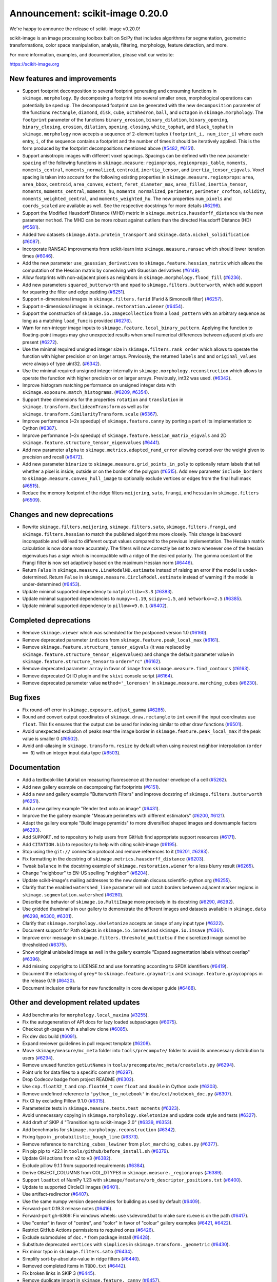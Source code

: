 Announcement: scikit-image 0.20.0
=================================

We're happy to announce the release of scikit-image v0.20.0!

scikit-image is an image processing toolbox built on SciPy that includes algorithms
for segmentation, geometric transformations, color space manipulation,
analysis, filtering, morphology, feature detection, and more.

For more information, examples, and documentation, please visit our website:

https://scikit-image.org


New features and improvements
-----------------------------
- Support footprint decomposition to several footprint generating and consuming functions in ``skimage.morphology``.
  By decomposing a footprint into several smaller ones, morphological operations can potentially be sped up.
  The decomposed footprint can be generated with the new ``decomposition`` parameter of the functions ``rectangle``, ``diamond``, ``disk``, ``cube``, ``octahedron``, ``ball``, and ``octagon`` in ``skimage.morphology``.
  The ``footprint`` parameter of the functions ``binary_erosion``, ``binary_dilation``, ``binary_opening``, ``binary_closing``, ``erosion``, ``dilation``, ``opening``, ``closing``, ``white_tophat``, and ``black_tophat`` in ``skimage.morphology`` now accepts a sequence of 2-element tuples ``(footprint_i, num_iter_i)`` where each entry, ``i``, of the sequence contains a footprint and the number of times it should be iteratively applied. This is the form produced by the footprint decompositions mentioned above
  (`#5482 <https://github.com/scikit-image/scikit-image/pull/5482>`_, `#6151 <https://github.com/scikit-image/scikit-image/pull/6151>`_).
- Support anisotropic images with different voxel spacings.
  Spacings can be defined with the new parameter ``spacing`` of the following functions in ``skimage.measure``: ``regionprops``, ``regionprops_table``, ``moments``, ``moments_central``, ``moments_normalized``, ``centroid``, ``inertia_tensor``, and ``inertia_tensor_eigvals``.
  Voxel spacing is taken into account for the following existing properties in ``skimage.measure.regionprops``: ``area``, ``area_bbox``, ``centroid``, ``area_convex``, ``extent``, ``feret_diameter_max``, ``area_filled``, ``inertia_tensor``, ``moments``, ``moments_central``, ``moments_hu``, ``moments_normalized``, ``perimeter``, ``perimeter_crofton``, ``solidity``, ``moments_weighted_central``, and ``moments_weighted_hu``.
  The new properties ``num_pixels`` and ``coords_scaled`` are available as well.
  See the respective docstrings for more details
  (`#6296 <https://github.com/scikit-image/scikit-image/pull/6296>`_).
- Support the Modified Hausdorff Distance (MHD) metric in ``skimage.metrics.hausdorff_distance`` via the new parameter ``method``.
  The MHD can be more robust against outliers than the directed Hausdorff Distance (HD)
  (`#5581 <https://github.com/scikit-image/scikit-image/pull/5581>`_).
- Added two datasets ``skimage.data.protein_transport`` and ``skimage.data.nickel_solidification``
  (`#6087 <https://github.com/scikit-image/scikit-image/pull/6087>`_).
- Incorporate RANSAC improvements from scikit-learn into ``skimage.measure.ransac`` which should lower iteration times
  (`#6046 <https://github.com/scikit-image/scikit-image/pull/6046>`_).
- Add the new parameter ``use_gaussian_derivatives`` to ``skimage.feature.hessian_matrix`` which allows the computation of the Hessian matrix by convolving with Gaussian derivatives
  (`#6149 <https://github.com/scikit-image/scikit-image/pull/6149>`_).
- Allow footprints with non-adjacent pixels as neighbors in ``skimage.morphology.flood_fill``
  (`#6236 <https://github.com/scikit-image/scikit-image/pull/6236>`_).
- Add new parameters ``squared_butterworth`` and ``npad`` to ``skimage.filters.butterworth``, which add support for squaring the filter and edge padding
  (`#6251 <https://github.com/scikit-image/scikit-image/pull/6251>`_).
- Support n-dimensional images in ``skimage.filters.farid`` (Farid & Simoncelli filter)
  (`#6257 <https://github.com/scikit-image/scikit-image/pull/6257>`_).
- Support n-dimensional images in ``skimage.restoration.wiener``
  (`#6454 <https://github.com/scikit-image/scikit-image/pull/6454>`_).
- Support the construction of ``skimage.io.ImageCollection`` from a ``load_pattern`` with an arbitrary sequence as long as a matching ``load_func`` is provided
  (`#6276 <https://github.com/scikit-image/scikit-image/pull/6276>`_).
- Warn for non-integer image inputs to ``skimage.feature.local_binary_pattern``.
  Applying the function to floating-point images may give unexpected results when small numerical differences between adjacent pixels are present
  (`#6272 <https://github.com/scikit-image/scikit-image/pull/6272>`_).
- Use the minimal required unsigned integer size in ``skimage.filters.rank_order`` which allows to operate the function with higher precision or on larger arrays.
  Previously, the returned ``labels`` and and ``original_values`` were always of type uint32.
  (`#6342 <https://github.com/scikit-image/scikit-image/pull/6342>`_).
- Use the minimal required unsigned integer internally in ``skimage.morphology.reconstruction`` which allows to operate the function with higher precision or on larger arrays.
  Previously, int32 was used.
  (`#6342 <https://github.com/scikit-image/scikit-image/pull/6342>`_).
- Improve histogram matching performance on unsigned integer data with ``skimage.exposure.match_histograms``.
  (`#6209 <https://github.com/scikit-image/scikit-image/pull/6209>`_, `#6354 <https://github.com/scikit-image/scikit-image/pull/6354>`_).
- Support three dimensions for the properties ``rotation`` and ``translation`` in ``skimage.transform.EuclideanTransform`` as well as for ``skimage.transform.SimilarityTransform.scale``
  (`#6367 <https://github.com/scikit-image/scikit-image/pull/6367>`_).
- Improve performance (~2x speedup) of ``skimage.feature.canny`` by porting a part of its implementation to Cython
  (`#6387 <https://github.com/scikit-image/scikit-image/pull/6387>`_).
- Improve performance (~2x speedup) of ``skimage.feature.hessian_matrix_eigvals`` and 2D ``skimage.feature.structure_tensor_eigenvalues``
  (`#6441 <https://github.com/scikit-image/scikit-image/pull/6441>`_).
- Add new parameter ``alpha`` to ``skimage.metrics.adapted_rand_error`` allowing control over the weight given to precision and recall
  (`#6472 <https://github.com/scikit-image/scikit-image/pull/6472>`_).
- Add new parameter ``binarize`` to ``skimage.measure.grid_points_in_poly`` to optionally return labels that tell whether a pixel is inside, outside or on the border of the polygon
  (`#6515 <https://github.com/scikit-image/scikit-image/pull/6515>`_).
  Add new parameter ``include_borders`` to ``skimage.measure.convex_hull_image`` to optionally exclude vertices or edges from the final hull mask
  (`#6515 <https://github.com/scikit-image/scikit-image/pull/6515>`_).
- Reduce the memory footprint of the ridge filters ``meijering``, ``sato``, ``frangi``, and ``hessian`` in ``skimage.filters``
  (`#6509 <https://github.com/scikit-image/scikit-image/pull/6509>`_).

Changes and new deprecations
----------------------------
- Rewrite ``skimage.filters.meijering``, ``skimage.filters.sato``,
  ``skimage.filters.frangi``, and ``skimage.filters.hessian`` to match the published algorithms more closely.
  This change is backward incompatible and will lead to different output values compared to the previous implementation.
  The Hessian matrix calculation is now done more accurately.
  The filters will now correctly be set to zero whenever one of the hessian eigenvalues has a sign which is incompatible with a ridge of the desired polarity.
  The gamma constant of the Frangi filter is now set adaptively based on the maximum Hessian norm
  (`#6446 <https://github.com/scikit-image/scikit-image/pull/6446>`_).
- Return ``False`` in ``skimage.measure.LineModelND.estimate`` instead of raising an error if the model is under-determined.
  Return ``False`` in ``skimage.measure.CircleModel.estimate`` instead of warning if the model is under-determined
  (`#6453 <https://github.com/scikit-image/scikit-image/pull/6453>`_).
- Update minimal supported dependency to ``matplotlib>=3.3``
  (`#6383 <https://github.com/scikit-image/scikit-image/pull/6383>`_).
- Update minimal supported dependencies to ``numpy>=1.19``, ``scipy>=1.5``, and ``networkx>=2.5``
  (`#6385 <https://github.com/scikit-image/scikit-image/pull/6385>`_).
- Update minimal supported dependency to ``pillow>=9.0.1``
  (`#6402 <https://github.com/scikit-image/scikit-image/pull/6402>`_).

Completed deprecations
----------------------
- Remove ``skimage.viewer`` which was scheduled for the postponed version 1.0
  (`#6160 <https://github.com/scikit-image/scikit-image/pull/6160>`_).
- Remove deprecated parameter ``indices`` from ``skimage.feature.peak_local_max``
  (`#6161 <https://github.com/scikit-image/scikit-image/pull/6161>`_).
- Remove ``skimage.feature.structure_tensor_eigvals`` (it was replaced by ``skimage.feature.structure_tensor_eigenvalues``) and change the default parameter value in ``skimage.feature.structure_tensor`` to ``order="rc"``
  (`#6162 <https://github.com/scikit-image/scikit-image/pull/6162>`_).
- Remove deprecated parameter ``array`` in favor of ``image`` from ``skimage.measure.find_contours``
  (`#6163 <https://github.com/scikit-image/scikit-image/pull/6163>`_).
- Remove deprecated Qt IO plugin and the ``skivi`` console script
  (`#6164 <https://github.com/scikit-image/scikit-image/pull/6164>`_).
- Remove deprecated parameter value ``method='_lorensen'`` in ``skimage.measure.marching_cubes``
  (`#6230 <https://github.com/scikit-image/scikit-image/pull/6230>`_).

Bug fixes
---------
- Fix round-off error in ``skimage.exposure.adjust_gamma``
  (`#6285 <https://github.com/scikit-image/scikit-image/pull/6285>`_).
- Round and convert output coordinates of ``skimage.draw.rectangle`` to ``int`` even if the input coordinates use ``float``.
  This fix ensures that the output can be used for indexing similar to other draw functions
  (`#6501 <https://github.com/scikit-image/scikit-image/pull/6501>`_).
- Avoid unexpected exclusion of peaks near the image border in ``skimage.feature.peak_local_max`` if the peak value is smaller 0
  (`#6502 <https://github.com/scikit-image/scikit-image/pull/6502>`_).
- Avoid anti-aliasing in ``skimage.transform.resize`` by default when using nearest neighbor interpolation (``order == 0``) with an integer input data type
  (`#6503 <https://github.com/scikit-image/scikit-image/pull/6503>`_).

Documentation
-------------
- Add a textbook-like tutorial on measuring fluorescence at the nuclear envelope of a cell
  (`#5262 <https://github.com/scikit-image/scikit-image/pull/5262>`_).
- Add new gallery example on decomposing flat footprints
  (`#6151 <https://github.com/scikit-image/scikit-image/pull/6151>`_).
- Add a new and gallery example "Butterworth Filters" and improve docstring of ``skimage.filters.butterworth``
  (`#6251 <https://github.com/scikit-image/scikit-image/pull/6251>`_).
- Add a new gallery example "Render text onto an image"
  (`#6431 <https://github.com/scikit-image/scikit-image/pull/6431>`_).
- Improve the the gallery example "Measure perimeters with different estimators"
  (`#6200 <https://github.com/scikit-image/scikit-image/pull/6200>`_, `#6121 <https://github.com/scikit-image/scikit-image/pull/6121>`_).
- Adapt the gallery example "Build image pyramids" to more diversified shaped images and downsample factors
  (`#6293 <https://github.com/scikit-image/scikit-image/pull/6293>`_).
- Add ``SUPPORT.md`` to repository to help users from GitHub find appropriate support
  resources
  (`#6171 <https://github.com/scikit-image/scikit-image/pull/6171>`_).
- Add ``CITATION.bib`` to repository to help with citing scikit-image
  (`#6195 <https://github.com/scikit-image/scikit-image/pull/6195>`_).
- Stop using the ``git://`` connection protocol and remove references to it
  (`#6201 <https://github.com/scikit-image/scikit-image/pull/6201>`_, `#6283 <https://github.com/scikit-image/scikit-image/pull/6283>`_).
- Fix formatting in the docstring of ``skimage.metrics.hausdorff_distance``
  (`#6203 <https://github.com/scikit-image/scikit-image/pull/6203>`_).
- Tweak ``balance`` in the docstring example of ``skimage.restoration.wiener`` for a less blurry result
  (`#6265 <https://github.com/scikit-image/scikit-image/pull/6265>`_).
- Change "neighbour" to EN-US spelling "neighbor"
  (`#6204 <https://github.com/scikit-image/scikit-image/pull/6204>`_).
- Update scikit-image's mailing addresses to the new domain discuss.scientific-python.org
  (`#6255 <https://github.com/scikit-image/scikit-image/pull/6255>`_).
- Clarify that the enabled ``watershed_line`` parameter will not catch borders between adjacent marker regions in ``skimage.segmentation.watershed``
  (`#6280 <https://github.com/scikit-image/scikit-image/pull/6280>`_).
- Describe the behavior of ``skimage.io.MultiImage`` more precisely in its docstring
  (`#6290 <https://github.com/scikit-image/scikit-image/pull/6290>`_, `#6292 <https://github.com/scikit-image/scikit-image/pull/6292>`_).
- Use gridded thumbnails in our gallery to demonstrate the different images and datasets available in ``skimage.data``
  (`#6298 <https://github.com/scikit-image/scikit-image/pull/6298>`_, `#6300 <https://github.com/scikit-image/scikit-image/pull/6300>`_, `#6301 <https://github.com/scikit-image/scikit-image/pull/6301>`_).
- Clarify that ``skimage.morphology.skeletonize`` accepts an ``image`` of any input type
  (`#6322 <https://github.com/scikit-image/scikit-image/pull/6322>`_).
- Document support for Path objects in ``skimage.io.imread`` and ``skimage.io.imsave``
  (`#6361 <https://github.com/scikit-image/scikit-image/pull/6361>`_).
- Improve error message in ``skimage.filters.threshold_multiotsu`` if the discretized image cannot be thresholded
  (`#6375 <https://github.com/scikit-image/scikit-image/pull/6375>`_).
- Show original unlabeled image as well in the gallery example "Expand segmentation labels without overlap"
  (`#6396 <https://github.com/scikit-image/scikit-image/pull/6396>`_).
- Add missing copyrights to LICENSE.txt and use formatting according to SPDX identifiers
  (`#6419 <https://github.com/scikit-image/scikit-image/pull/6419>`_).
- Document the refactoring of ``grey*`` to ``skimage.feature.graymatrix`` and ``skimage.feature.graycoprops`` in the release 0.19
  (`#6420 <https://github.com/scikit-image/scikit-image/pull/6420>`_).
- Document inclusion criteria for new functionality in core developer guide
  (`#6488 <https://github.com/scikit-image/scikit-image/pull/6488>`_).

Other and development related updates
-------------------------------------
- Add benchmarks for ``morphology.local_maxima``
  (`#3255 <https://github.com/scikit-image/scikit-image/pull/3255>`_).
- Fix the autogeneration of API docs for lazy loaded subpackages
  (`#6075 <https://github.com/scikit-image/scikit-image/pull/6075>`_).
- Checkout gh-pages with a shallow clone
  (`#6085 <https://github.com/scikit-image/scikit-image/pull/6085>`_).
- Fix dev doc build
  (`#6091 <https://github.com/scikit-image/scikit-image/pull/6091>`_).
- Expand reviewer guidelines in pull request template
  (`#6208 <https://github.com/scikit-image/scikit-image/pull/6208>`_).
- Move ``skimage/measure/mc_meta`` folder into ``tools/precompute/`` folder to avoid its unnecessary distribution to users
  (`#6294 <https://github.com/scikit-image/scikit-image/pull/6294>`_).
- Remove unused function ``getLutNames`` in ``tools/precompute/mc_meta/createluts.py``
  (`#6294 <https://github.com/scikit-image/scikit-image/pull/6294>`_).
- Point urls for data files to a specific commit
  (`#6297 <https://github.com/scikit-image/scikit-image/pull/6297>`_).
- Drop Codecov badge from project README
  (`#6302 <https://github.com/scikit-image/scikit-image/pull/6302>`_).
- Use ``cnp.float32_t`` and ``cnp.float64_t`` over ``float`` and ``double`` in Cython code
  (`#6303 <https://github.com/scikit-image/scikit-image/pull/6303>`_).
- Remove undefined reference to ``'python_to_notebook'`` in ``doc/ext/notebook_doc.py``
  (`#6307 <https://github.com/scikit-image/scikit-image/pull/6307>`_).
- Fix CI by excluding Pillow 9.1.0
  (`#6315 <https://github.com/scikit-image/scikit-image/pull/6315>`_).
- Parameterize tests in ``skimage.measure.tests.test_moments``
  (`#6323 <https://github.com/scikit-image/scikit-image/pull/6323>`_).
- Avoid unnecessary copying in ``skimage.morphology.skeletonize`` and update code style and tests
  (`#6327 <https://github.com/scikit-image/scikit-image/pull/6327>`_).
- Add draft of SKIP 4 "Transitioning to scikit-image 2.0"
  (`#6339 <https://github.com/scikit-image/scikit-image/pull/6339>`_, `#6353 <https://github.com/scikit-image/scikit-image/pull/6353>`_).
- Add benchmarks for ``skimage.morphology.reconstruction``
  (`#6342 <https://github.com/scikit-image/scikit-image/pull/6342>`_).
- Fixing typo in ``_probabilistic_hough_line``
  (`#6373 <https://github.com/scikit-image/scikit-image/pull/6373>`_).
- Remove reference to ``marching_cubes_lewiner`` from ``plot_marching_cubes.py``
  (`#6377 <https://github.com/scikit-image/scikit-image/pull/6377>`_).
- Pin pip pip to <22.1 in ``tools/github/before_install.sh``
  (`#6379 <https://github.com/scikit-image/scikit-image/pull/6379>`_).
- Update GH actions from v2 to v3
  (`#6382 <https://github.com/scikit-image/scikit-image/pull/6382>`_).
- Exclude pillow 9.1.1 from supported requirements
  (`#6384 <https://github.com/scikit-image/scikit-image/pull/6384>`_).
- Derive OBJECT_COLUMNS from COL_DTYPES in ``skimage.measure._regionprops``
  (`#6389 <https://github.com/scikit-image/scikit-image/pull/6389>`_).
- Support ``loadtxt`` of NumPy 1.23 with ``skimage/feature/orb_descriptor_positions.txt``
  (`#6400 <https://github.com/scikit-image/scikit-image/pull/6400>`_).
- Update to supported CircleCI images
  (`#6401 <https://github.com/scikit-image/scikit-image/pull/6401>`_).
- Use artifact-redirector
  (`#6407 <https://github.com/scikit-image/scikit-image/pull/6407>`_).
- Use the same numpy version dependencies for building as used by default
  (`#6409 <https://github.com/scikit-image/scikit-image/pull/6409>`_).
- Forward-port 0.19.3 release notes
  (`#6416 <https://github.com/scikit-image/scikit-image/pull/6416>`_).
- Forward-port gh-6369: Fix windows wheels: use vsdevcmd.bat to make sure rc.exe is on the path
  (`#6417 <https://github.com/scikit-image/scikit-image/pull/6417>`_).
- Use "center" in favor of "centre", and "color" in favor of "colour" gallery examples
  (`#6421 <https://github.com/scikit-image/scikit-image/pull/6421>`_, `#6422 <https://github.com/scikit-image/scikit-image/pull/6422>`_).
- Restrict GitHub Actions permissions to required ones
  (`#6426 <https://github.com/scikit-image/scikit-image/pull/6426>`_).
- Exclude submodules of ``doc.*`` from package install
  (`#6428 <https://github.com/scikit-image/scikit-image/pull/6428>`_).
- Substitute deprecated ``vertices`` with ``simplices`` in ``skimage.transform._geometric``
  (`#6430 <https://github.com/scikit-image/scikit-image/pull/6430>`_).
- Fix minor typo in ``skimage.filters.sato``
  (`#6434 <https://github.com/scikit-image/scikit-image/pull/6434>`_).
- Simplify sort-by-absolute-value in ridge filters
  (`#6440 <https://github.com/scikit-image/scikit-image/pull/6440>`_).
- Removed completed items in ``TODO.txt``
  (`#6442 <https://github.com/scikit-image/scikit-image/pull/6442>`_).
- Fix broken links in SKIP 3
  (`#6445 <https://github.com/scikit-image/scikit-image/pull/6445>`_).
- Remove duplicate import in ``skimage.feature._canny``
  (`#6457 <https://github.com/scikit-image/scikit-image/pull/6457>`_).
- Use ``with open(...) as f`` instead of ``f = open(...)``
  (`#6458 <https://github.com/scikit-image/scikit-image/pull/6458>`_).
- Fix broken link in docstring of ``skimage.filters.sobel``
  (`#6474 <https://github.com/scikit-image/scikit-image/pull/6474>`_).
- Use ``broadcast_to`` instead of ``as_strided`` to generate broadcasted arrays
  (`#6476 <https://github.com/scikit-image/scikit-image/pull/6476>`_).
- Update to Ubuntu LTS version on Actions workflows
  (`#6478 <https://github.com/scikit-image/scikit-image/pull/6478>`_).
- Use ``moving_image`` in docstring of ``skimage.registration._optical_flow._tvl1``
  (`#6480 <https://github.com/scikit-image/scikit-image/pull/6480>`_).
- Use ``matplotlib.colormaps`` instead of deprecated ``cm.get_cmap`` in ``skimage.future.graph.show_rag``
  (`#6483 <https://github.com/scikit-image/scikit-image/pull/6483>`_).
- Use ``pyplot.get_cmap`` for compatiblity with matplotlib 3.3 to 3.6 in in ``skimage.future.graph.show_rag``
  (`#6490 <https://github.com/scikit-image/scikit-image/pull/6490>`_).
- Use context manager when possible
  (`#6484 <https://github.com/scikit-image/scikit-image/pull/6484>`_).
- Replace reference to ``api_changes.rst`` with ``release_dev.rst``
  (`#6495 <https://github.com/scikit-image/scikit-image/pull/6495>`_).
- Add Github actions/stale to label "dormant" issues and PRs
  (`#6506 <https://github.com/scikit-image/scikit-image/pull/6506>`_).
- Clarify header pointing to notes for latest version released
  (`#6508 <https://github.com/scikit-image/scikit-image/pull/6508>`_).
- Update benchmark environment to Python 3.10 and NumPy 1.23
  (`#6511 <https://github.com/scikit-image/scikit-image/pull/6511>`_).

TODO merged in milestone 0.21?
------------------------------
- Fix inpaint_biharmonic for images with Fortran-ordered memory layout (`#6263 <https://github.com/scikit-image/scikit-image/pull/6263>`_)
- Support array-likes consistently in geometric transforms (`#6270 <https://github.com/scikit-image/scikit-image/pull/6270>`_)

Backported 0.19.x
-----------------
- hough_line_peaks fix for corner case with optimal angle=0 (`#6271 <https://github.com/scikit-image/scikit-image/pull/6271>`_)
- Fix for error in 'Using Polar and Log-Polar Transformations for Registration' (#6304) (`#6306 <https://github.com/scikit-image/scikit-image/pull/6306>`_)
- Fix issue with newer versions of matplotlib in manual segmentation (`#6328 <https://github.com/scikit-image/scikit-image/pull/6328>`_)
- warp/rotate: fixed a bug with clipping when cval is not in the input range (`#6335 <https://github.com/scikit-image/scikit-image/pull/6335>`_)
- avoid warnings about change to v3 API from imageio (`#6343 <https://github.com/scikit-image/scikit-image/pull/6343>`_)
- Fix smoothed image computation when mask is None in canny (`#6348 <https://github.com/scikit-image/scikit-image/pull/6348>`_)
- Fix channel_axis default for cycle_spin (`#6352 <https://github.com/scikit-image/scikit-image/pull/6352>`_)
- remove use of deprecated kwargs from `test_tifffile_kwarg_passthrough` (`#6355 <https://github.com/scikit-image/scikit-image/pull/6355>`_)
- In newer PIL, palette may contain <256 entries (`#6405 <https://github.com/scikit-image/scikit-image/pull/6405>`_)
- Fix computation of histogram bins for multichannel integer-valued images (`#6413 <https://github.com/scikit-image/scikit-image/pull/6413>`_)

TODO
----
- relax label name comparison in benchmarks.yaml (`#6520 <https://github.com/scikit-image/scikit-image/pull/6520>`_)
- update plot_euler_number.py for maplotlib 3.6 compatibility (`#6522 <https://github.com/scikit-image/scikit-image/pull/6522>`_)
- Use mask during rescaling in segmentation.slic and improve handling of error cases (`#6525 <https://github.com/scikit-image/scikit-image/pull/6525>`_)
- make non-functional change to build.txt to fix cache issue on CircleCI (`#6528 <https://github.com/scikit-image/scikit-image/pull/6528>`_)
- update setup.cfg field from license_file to license_files (`#6529 <https://github.com/scikit-image/scikit-image/pull/6529>`_)
- Fix wrong doc on connected pixels in flood (`#6534 <https://github.com/scikit-image/scikit-image/pull/6534>`_)
- Minor doc fix: add missing print statement in the `plot_segmentations.py` example (`#6535 <https://github.com/scikit-image/scikit-image/pull/6535>`_)
- Apply codespell to fix common spelling mistakes (`#6537 <https://github.com/scikit-image/scikit-image/pull/6537>`_)
- Ignore codespell fixes with git blame (`#6539 <https://github.com/scikit-image/scikit-image/pull/6539>`_)
- Add missing spaces to regionprops error message. (`#6545 <https://github.com/scikit-image/scikit-image/pull/6545>`_)
- Update "Mark dormant issues" workflow (`#6546 <https://github.com/scikit-image/scikit-image/pull/6546>`_)
- Add missing space in math directive in normalized_mutual_information's docstring (`#6549 <https://github.com/scikit-image/scikit-image/pull/6549>`_)
- Add missing option stale-pr-label for "Mark dormant issues" workflow (`#6552 <https://github.com/scikit-image/scikit-image/pull/6552>`_)
- Remove FUNDING.yml in preference of org version (`#6553 <https://github.com/scikit-image/scikit-image/pull/6553>`_)

Pull Requests in this release
-----------------------------

Includes backported changes to earlier versions.

- Add benchmarks for morphology.local_maxima (`#3255 <https://github.com/scikit-image/scikit-image/pull/3255>`_)
- Add textbook-like tutorial on measuring fluorescence at nuclear envelope. (`#5262 <https://github.com/scikit-image/scikit-image/pull/5262>`_)
- Footprint decomposition for faster morphology (part 1) (`#5482 <https://github.com/scikit-image/scikit-image/pull/5482>`_)
- Implementation of the Modified Hausdorff Distance (MHD) metric (`#5581 <https://github.com/scikit-image/scikit-image/pull/5581>`_)
- Fix typo in moments_hu docstring (`#6016 <https://github.com/scikit-image/scikit-image/pull/6016>`_)
- Transplant the change of scikit-learn into scikit-image for RANSAC  (`#6046 <https://github.com/scikit-image/scikit-image/pull/6046>`_)
- Fix API docs autogeneration for lazy loaded subpackages (`#6075 <https://github.com/scikit-image/scikit-image/pull/6075>`_)
- checkout gh-pages with a shallow clone (`#6085 <https://github.com/scikit-image/scikit-image/pull/6085>`_)
- Add two datasets for use in upcoming scientific tutorials. (`#6087 <https://github.com/scikit-image/scikit-image/pull/6087>`_)
- Skip tests requiring fetched data (`#6089 <https://github.com/scikit-image/scikit-image/pull/6089>`_)
- Fix dev doc build (`#6091 <https://github.com/scikit-image/scikit-image/pull/6091>`_)
- Preserve backwards compatibility for `channel_axis` parameter in transform functions (`#6095 <https://github.com/scikit-image/scikit-image/pull/6095>`_)
- restore non-underscore functions in skimage.data (`#6097 <https://github.com/scikit-image/scikit-image/pull/6097>`_)
- forward port of `#6098 <https://github.com/scikit-image/scikit-image/pull/6098>`_ (fix MacOS arm64 wheels and Windows Python 3.10 AMD64 wheel) (`#6101 <https://github.com/scikit-image/scikit-image/pull/6101>`_)
- make rank filter test comparisons robust across architectures (`#6103 <https://github.com/scikit-image/scikit-image/pull/6103>`_)
- pass a specific random_state into ransac in test_ransac_geometric (`#6105 <https://github.com/scikit-image/scikit-image/pull/6105>`_)
- Add linker flags to strip debug symbols during wheel building (`#6109 <https://github.com/scikit-image/scikit-image/pull/6109>`_)
- relax test condition to make it more robust to variable CI load (`#6114 <https://github.com/scikit-image/scikit-image/pull/6114>`_)
- respect SKIMAGE_TEST_STRICT_WARNINGS_GLOBAL setting in tests.yml (`#6118 <https://github.com/scikit-image/scikit-image/pull/6118>`_)
- Fixed minor typos in perimeters example (`#6121 <https://github.com/scikit-image/scikit-image/pull/6121>`_)
- bump deprecated Azure windows environment (`#6130 <https://github.com/scikit-image/scikit-image/pull/6130>`_)
- Update user warning message for viewer module. (`#6133 <https://github.com/scikit-image/scikit-image/pull/6133>`_)
- fix phase_cross_correlation typo (`#6139 <https://github.com/scikit-image/scikit-image/pull/6139>`_)
- Fix channel_axis handling in pyramid_gaussian and pyramid_laplace (`#6145 <https://github.com/scikit-image/scikit-image/pull/6145>`_)
- deprecate n_iter_max (should be max_num_iter) (`#6148 <https://github.com/scikit-image/scikit-image/pull/6148>`_)
- Update of Meijering algorithm (resumed) (`#6149 <https://github.com/scikit-image/scikit-image/pull/6149>`_)
- Implement 2D ellipse footprint decomposition (`#6151 <https://github.com/scikit-image/scikit-image/pull/6151>`_)
- specify python version used by mybinder.org for gallery demos (`#6152 <https://github.com/scikit-image/scikit-image/pull/6152>`_)
- remove skimage.viewer (`#6160 <https://github.com/scikit-image/scikit-image/pull/6160>`_)
- remove deprecated indices kwarg from peak_local_max (`#6161 <https://github.com/scikit-image/scikit-image/pull/6161>`_)
- remove structure_tensor_eigvals and change default structure_tensor order (`#6162 <https://github.com/scikit-image/scikit-image/pull/6162>`_)
- remove deprecate_kwarg decorator from find_contours (`#6163 <https://github.com/scikit-image/scikit-image/pull/6163>`_)
- Remove deprecated Qt IO plugin and skivi script (`#6164 <https://github.com/scikit-image/scikit-image/pull/6164>`_)
- Fix unintended change to output dtype of match_histograms (`#6169 <https://github.com/scikit-image/scikit-image/pull/6169>`_)
- add SUPPORT.md (helps point users from GitHub to appropriate support resources) (`#6171 <https://github.com/scikit-image/scikit-image/pull/6171>`_)
- Fix decorators warnings stacklevel (`#6183 <https://github.com/scikit-image/scikit-image/pull/6183>`_)
- Fix SIFT wrong octave indices + typo (`#6184 <https://github.com/scikit-image/scikit-image/pull/6184>`_)
- Fix issue6190 - inconsistent default parameters in pyramids.py (`#6191 <https://github.com/scikit-image/scikit-image/pull/6191>`_)
- Adding CITATION.bib (`#6195 <https://github.com/scikit-image/scikit-image/pull/6195>`_)
- Improve writing for perimeter estimation example. (`#6200 <https://github.com/scikit-image/scikit-image/pull/6200>`_)
- Removing references to git connection protocol (`#6201 <https://github.com/scikit-image/scikit-image/pull/6201>`_)
- DOC: Minor cosmetic fixup to address UserWarning. (`#6203 <https://github.com/scikit-image/scikit-image/pull/6203>`_)
- Changing occurrences of "neighbour" to EN-US spelling, "neighbor" (`#6204 <https://github.com/scikit-image/scikit-image/pull/6204>`_)
- Always set params to nan when ProjectiveTransform.estimate fails (`#6207 <https://github.com/scikit-image/scikit-image/pull/6207>`_)
- expand reviewer guidelines in pull request template (`#6208 <https://github.com/scikit-image/scikit-image/pull/6208>`_)
- PiecewiseAffineTransform.estimate return should reflect underlying transforms (`#6211 <https://github.com/scikit-image/scikit-image/pull/6211>`_)
- EuclideanTransform.estimate should return False when NaNs are present (`#6214 <https://github.com/scikit-image/scikit-image/pull/6214>`_)
- Allow the output_shape argument to be any iterable for resize and resize_local_mean (`#6219 <https://github.com/scikit-image/scikit-image/pull/6219>`_)
- Update filename in testing instructions. (`#6223 <https://github.com/scikit-image/scikit-image/pull/6223>`_)
- Fix calculation of Z normal in marching cubes (`#6227 <https://github.com/scikit-image/scikit-image/pull/6227>`_)
- Remove redundant testing on Appveyor (`#6229 <https://github.com/scikit-image/scikit-image/pull/6229>`_)
- remove deprecated marching_cubes '_lorensen' option (`#6230 <https://github.com/scikit-image/scikit-image/pull/6230>`_)
- Update imports/refs from deprecated scipy.ndimage.filters namespace (`#6231 <https://github.com/scikit-image/scikit-image/pull/6231>`_)
- Include Cython sources via package_data (`#6232 <https://github.com/scikit-image/scikit-image/pull/6232>`_)
- Allow non-adjacent footprints in flood_fill. (`#6236 <https://github.com/scikit-image/scikit-image/pull/6236>`_)
- DOC: fix SciPy intersphinx (`#6239 <https://github.com/scikit-image/scikit-image/pull/6239>`_)
- Fix bug in SLIC superpixels with `enforce_connectivity=True` and `start_label > 0` (`#6242 <https://github.com/scikit-image/scikit-image/pull/6242>`_)
- Fowardport PR `#6249 <https://github.com/scikit-image/scikit-image/pull/6249>`_ on branch main (update MacOS libomp installation in wheel building script) (`#6250 <https://github.com/scikit-image/scikit-image/pull/6250>`_)
- improve butterworth docstring and add new kwargs and gallery example (`#6251 <https://github.com/scikit-image/scikit-image/pull/6251>`_)
- Forward port v0.19.1 and v0.19.2 release notes (`#6253 <https://github.com/scikit-image/scikit-image/pull/6253>`_)
- Update skimage mailing addresses (`#6255 <https://github.com/scikit-image/scikit-image/pull/6255>`_)
- implement nD skimage.filters.farid (Farid & Simoncelli filter) (`#6257 <https://github.com/scikit-image/scikit-image/pull/6257>`_)
- Ignore sparse matrix deprecation warning (`#6261 <https://github.com/scikit-image/scikit-image/pull/6261>`_)
- Fix inpaint_biharmonic for images with Fortran-ordered memory layout (`#6263 <https://github.com/scikit-image/scikit-image/pull/6263>`_)
- Fix balance in example code (`#6265 <https://github.com/scikit-image/scikit-image/pull/6265>`_)
- Support array-likes consistently in geometric transforms (`#6270 <https://github.com/scikit-image/scikit-image/pull/6270>`_)
- hough_line_peaks fix for corner case with optimal angle=0 (`#6271 <https://github.com/scikit-image/scikit-image/pull/6271>`_)
- add warning on non-integer image inputs to local_binary_pattern (`#6272 <https://github.com/scikit-image/scikit-image/pull/6272>`_)
- More flexible collections with custom load_func. (`#6276 <https://github.com/scikit-image/scikit-image/pull/6276>`_)
- clarify behavior of watershed segmentation line with touching markers (`#6280 <https://github.com/scikit-image/scikit-image/pull/6280>`_)
- Stop using `git://` for submodules (`#6283 <https://github.com/scikit-image/scikit-image/pull/6283>`_)
- Fix adjust_gamma round-off error (`#6285 <https://github.com/scikit-image/scikit-image/pull/6285>`_)
- Update for the `MultiImage` docstring. (`#6290 <https://github.com/scikit-image/scikit-image/pull/6290>`_)
- Polish the `MultiImage` docstring. (`#6292 <https://github.com/scikit-image/scikit-image/pull/6292>`_)
- Update plot_pyramid.py demo to work for diversified shaped images and downsample factors (`#6293 <https://github.com/scikit-image/scikit-image/pull/6293>`_)
- remove extraneous function in createluts.py (and move mc_meta reference code) (`#6294 <https://github.com/scikit-image/scikit-image/pull/6294>`_)
- Add spacing to regionprops and moments. (`#6296 <https://github.com/scikit-image/scikit-image/pull/6296>`_)
- Update data urls to point to a specific commit (`#6297 <https://github.com/scikit-image/scikit-image/pull/6297>`_)
- New thumbnails for General-purpose images and scientific images (`#6298 <https://github.com/scikit-image/scikit-image/pull/6298>`_)
- New thumbnail for "Datasets" example  by adjusting contrast (`#6300 <https://github.com/scikit-image/scikit-image/pull/6300>`_)
- New thumbnail for Specific images (`#6301 <https://github.com/scikit-image/scikit-image/pull/6301>`_)
- drop codecov badge from README (`#6302 <https://github.com/scikit-image/scikit-image/pull/6302>`_)
- Cython style: prefer cnp.float32_t and cnp.float64_t for clarity (`#6303 <https://github.com/scikit-image/scikit-image/pull/6303>`_)
- Fix for error in 'Using Polar and Log-Polar Transformations for Registration' (`#6304 <https://github.com/scikit-image/scikit-image/pull/6304>`_) (`#6306 <https://github.com/scikit-image/scikit-image/pull/6306>`_)
- Remove undefined 'python_to_notebook' in doc/ext/notebook_doc.py (`#6307 <https://github.com/scikit-image/scikit-image/pull/6307>`_)
- Fix CI by pinning to Pillow!=9.1.0 (`#6315 <https://github.com/scikit-image/scikit-image/pull/6315>`_)
- Fix skeletonize behavior (`#6322 <https://github.com/scikit-image/scikit-image/pull/6322>`_)
- parameterize moments tests (`#6323 <https://github.com/scikit-image/scikit-image/pull/6323>`_)
- skeletonize maintenance (`#6327 <https://github.com/scikit-image/scikit-image/pull/6327>`_)
- Fix issue with newer versions of matplotlib in manual segmentation (`#6328 <https://github.com/scikit-image/scikit-image/pull/6328>`_)
- warp/rotate: fixed a bug with clipping when cval is not in the input range (`#6335 <https://github.com/scikit-image/scikit-image/pull/6335>`_)
- Add skip-4 draft (`#6339 <https://github.com/scikit-image/scikit-image/pull/6339>`_)
- add int64 support to `filters.rank_order` and `morphology.reconstruction` (`#6342 <https://github.com/scikit-image/scikit-image/pull/6342>`_)
- avoid warnings about change to v3 API from imageio (`#6343 <https://github.com/scikit-image/scikit-image/pull/6343>`_)
- Fix smoothed image computation when mask is None in canny (`#6348 <https://github.com/scikit-image/scikit-image/pull/6348>`_)
- Fix channel_axis default for cycle_spin (`#6352 <https://github.com/scikit-image/scikit-image/pull/6352>`_)
- Fix SKIP4 header and links (`#6353 <https://github.com/scikit-image/scikit-image/pull/6353>`_)
- Improve histogram matching performance on unsigned integer data (resume `#6209 <https://github.com/scikit-image/scikit-image/pull/6209>`_) (`#6354 <https://github.com/scikit-image/scikit-image/pull/6354>`_)
- remove use of deprecated kwargs from `test_tifffile_kwarg_passthrough` (`#6355 <https://github.com/scikit-image/scikit-image/pull/6355>`_)
- Document support for Path objects in io functions (`#6361 <https://github.com/scikit-image/scikit-image/pull/6361>`_)
- Add 3D rotation and translation properties for EuclideanTransform object, and 3D scale for SimilarityTransform (`#6367 <https://github.com/scikit-image/scikit-image/pull/6367>`_)
-  Fixing typo in _probabilistic_hough_line (`#6373 <https://github.com/scikit-image/scikit-image/pull/6373>`_)
- Improve multi-Otsu error message and maintenance of threshold.py (`#6375 <https://github.com/scikit-image/scikit-image/pull/6375>`_)
- Removing reference to `marching_cubes_lewiner` from `plot_marching_cubes.py`  (`#6377 <https://github.com/scikit-image/scikit-image/pull/6377>`_)
- pin to pip<22.1 (`#6379 <https://github.com/scikit-image/scikit-image/pull/6379>`_)
- Update GH actions (`#6382 <https://github.com/scikit-image/scikit-image/pull/6382>`_)
- Update matplotlib minimum version (`#6383 <https://github.com/scikit-image/scikit-image/pull/6383>`_)
- Don't use pillow 9.1.1 (`#6384 <https://github.com/scikit-image/scikit-image/pull/6384>`_)
- Update minimum supported numpy, scipy, and networkx (`#6385 <https://github.com/scikit-image/scikit-image/pull/6385>`_)
- Canny: cythonize non-maximum suppression (`#6387 <https://github.com/scikit-image/scikit-image/pull/6387>`_)
- derive OBJECT_COLUMNS from COL_DTYPES in regionprops (`#6389 <https://github.com/scikit-image/scikit-image/pull/6389>`_)
- DOC: add original plot in examples/segmentation/plot_expand_labels.py (`#6396 <https://github.com/scikit-image/scikit-image/pull/6396>`_)
- Add support for NumPy 1.23 (`#6400 <https://github.com/scikit-image/scikit-image/pull/6400>`_)
- Use supported circleci images (`#6401 <https://github.com/scikit-image/scikit-image/pull/6401>`_)
- Update minimum pillow dependency (`#6402 <https://github.com/scikit-image/scikit-image/pull/6402>`_)
- In newer PIL, palette may contain <256 entries (`#6405 <https://github.com/scikit-image/scikit-image/pull/6405>`_)
- Use artifact-redirector (`#6407 <https://github.com/scikit-image/scikit-image/pull/6407>`_)
- Sync numpy minimum version (`#6409 <https://github.com/scikit-image/scikit-image/pull/6409>`_)
- Fix computation of histogram bins for multichannel integer-valued images (`#6413 <https://github.com/scikit-image/scikit-image/pull/6413>`_)
- forward-port 0.19.3 release notes (`#6416 <https://github.com/scikit-image/scikit-image/pull/6416>`_)
- forwardport gh-6369: Fix windows wheels: use vsdevcmd.bat to make sure rc.exe is on the path (`#6417 <https://github.com/scikit-image/scikit-image/pull/6417>`_)
- Adding missing copyrights to LICENSE.txt, formatting according to SPDX identifiers (`#6419 <https://github.com/scikit-image/scikit-image/pull/6419>`_)
- Document refactoring from grey* to graymatrix and graycoprops in 0.19 with versionchanged directive (`#6420 <https://github.com/scikit-image/scikit-image/pull/6420>`_)
- [MINOR] centre -> center in doc/examples/applications/plot_morphology.py (`#6421 <https://github.com/scikit-image/scikit-image/pull/6421>`_)
- [MINOR] colour -> color in doc/examples/applications/plot_3d_interaction.py (`#6422 <https://github.com/scikit-image/scikit-image/pull/6422>`_)
- Restrict GitHub Actions permissions only for required ones (`#6426 <https://github.com/scikit-image/scikit-image/pull/6426>`_)
- Exclude submodules of doc from package install (`#6428 <https://github.com/scikit-image/scikit-image/pull/6428>`_)
- Substitute vertices with simplices in `transform/_geometric.py` (`#6430 <https://github.com/scikit-image/scikit-image/pull/6430>`_)
- example to render text onto an image (`#6431 <https://github.com/scikit-image/scikit-image/pull/6431>`_)
- Fix minor typo in sato() implemntation. (`#6434 <https://github.com/scikit-image/scikit-image/pull/6434>`_)
- Simplify sort-by-absolute-value in ridge filters. (`#6440 <https://github.com/scikit-image/scikit-image/pull/6440>`_)
- Speedup ~2x hessian_matrix_eigvals and 2D structure_tensor_eigenvalues. (`#6441 <https://github.com/scikit-image/scikit-image/pull/6441>`_)
- removed the completed items in 0.2 (`#6442 <https://github.com/scikit-image/scikit-image/pull/6442>`_)
- doc: replaced broken links (`#6445 <https://github.com/scikit-image/scikit-image/pull/6445>`_)
- Rewrite the meijering, sato, and frangi ridge filters. (`#6446 <https://github.com/scikit-image/scikit-image/pull/6446>`_)
- No valueerror for underdetermined (`#6453 <https://github.com/scikit-image/scikit-image/pull/6453>`_)
- Make Wiener restoration N-d (`#6454 <https://github.com/scikit-image/scikit-image/pull/6454>`_)
- Remove repeated import in canny_py (`#6457 <https://github.com/scikit-image/scikit-image/pull/6457>`_)
- Refactor occurences of `f = open(...)` using `with open(...) as f` instead (`#6458 <https://github.com/scikit-image/scikit-image/pull/6458>`_)
- Add multiscale structural similarity (`#6470 <https://github.com/scikit-image/scikit-image/pull/6470>`_)
- Add `alpha` argument to `adapted_rand_error`  (`#6472 <https://github.com/scikit-image/scikit-image/pull/6472>`_)
- Fix broken link to skimage.filters.sobel. (`#6474 <https://github.com/scikit-image/scikit-image/pull/6474>`_)
- Use broadcast_to instead of as_strided to generate broadcasted arrays. (`#6476 <https://github.com/scikit-image/scikit-image/pull/6476>`_)
- Update Ubuntu LTS version on Actions workflows (`#6478 <https://github.com/scikit-image/scikit-image/pull/6478>`_)
- changed image1 to moving_image in tvl1 parameter docs (`#6480 <https://github.com/scikit-image/scikit-image/pull/6480>`_)
- Use matplotlib.colormaps instead of deprecated cm.get_cmap in show_rag (`#6483 <https://github.com/scikit-image/scikit-image/pull/6483>`_)
- Use context manager when possible (`#6484 <https://github.com/scikit-image/scikit-image/pull/6484>`_)
- Document inclusion criteria for new functionality in core developer guide (`#6488 <https://github.com/scikit-image/scikit-image/pull/6488>`_)
- Use pyplot.get_cmap for compatiblity with matplotlib 3.3 to 3.6 in in show_rag (`#6490 <https://github.com/scikit-image/scikit-image/pull/6490>`_)
- Replace reference to api_changes.rst with release_dev.rst (`#6495 <https://github.com/scikit-image/scikit-image/pull/6495>`_)
- Support float input to skimage.draw.rectangle() [`#4283 <https://github.com/scikit-image/scikit-image/pull/4283>`_] (`#6501 <https://github.com/scikit-image/scikit-image/pull/6501>`_)
- Find peaks at border with `peak_local_max with `exclude_border=0` (`#6502 <https://github.com/scikit-image/scikit-image/pull/6502>`_)
- Fix resize anti_aliazing default value when input dtype is integer and order == 0 (`#6503 <https://github.com/scikit-image/scikit-image/pull/6503>`_)
- Add Github actions/stale to label "dormant" issues and PRs (`#6506 <https://github.com/scikit-image/scikit-image/pull/6506>`_)
- Clarify header pointing to notes for latest version released. (`#6508 <https://github.com/scikit-image/scikit-image/pull/6508>`_)
- Reduce ridge filters memory footprints (`#6509 <https://github.com/scikit-image/scikit-image/pull/6509>`_)
- Update benchmark environment to recent Python and NumPy versions (`#6511 <https://github.com/scikit-image/scikit-image/pull/6511>`_)
- Add new flag to convex_hull_image and grid_points_in_poly (`#6515 <https://github.com/scikit-image/scikit-image/pull/6515>`_)
- relax label name comparison in benchmarks.yaml (`#6520 <https://github.com/scikit-image/scikit-image/pull/6520>`_)
- update plot_euler_number.py for maplotlib 3.6 compatibility (`#6522 <https://github.com/scikit-image/scikit-image/pull/6522>`_)
- Use mask during rescaling in segmentation.slic and improve handling of error cases (`#6525 <https://github.com/scikit-image/scikit-image/pull/6525>`_)
- make non-functional change to build.txt to fix cache issue on CircleCI (`#6528 <https://github.com/scikit-image/scikit-image/pull/6528>`_)
- update setup.cfg field from license_file to license_files (`#6529 <https://github.com/scikit-image/scikit-image/pull/6529>`_)
- Fix wrong doc on connected pixels in flood (`#6534 <https://github.com/scikit-image/scikit-image/pull/6534>`_)
- Minor doc fix: add missing print statement in the `plot_segmentations.py` example (`#6535 <https://github.com/scikit-image/scikit-image/pull/6535>`_)
- Apply codespell to fix common spelling mistakes (`#6537 <https://github.com/scikit-image/scikit-image/pull/6537>`_)
- Ignore codespell fixes with git blame (`#6539 <https://github.com/scikit-image/scikit-image/pull/6539>`_)
- Add missing spaces to regionprops error message. (`#6545 <https://github.com/scikit-image/scikit-image/pull/6545>`_)
- Update "Mark dormant issues" workflow (`#6546 <https://github.com/scikit-image/scikit-image/pull/6546>`_)
- Add missing space in math directive in normalized_mutual_information's docstring (`#6549 <https://github.com/scikit-image/scikit-image/pull/6549>`_)
- Add missing option stale-pr-label for "Mark dormant issues" workflow (`#6552 <https://github.com/scikit-image/scikit-image/pull/6552>`_)
- Remove FUNDING.yml in preference of org version (`#6553 <https://github.com/scikit-image/scikit-image/pull/6553>`_)

56 authors added to this release [alphabetical by first name or login]
----------------------------------------------------------------------
- Adeel Hassan
- Albert Y. Shih
- AleixBP
- Alexandr Kalinin
- Alexandre de Siqueira
- Antony Lee
- Balint Varga
- Ben Greiner
- bsmietanka
- Chris Roat
- Chris Wood
- Dave Mellert
- Dudu Lasry
- Elena Pascal
- Fabian Schneider
- Frank A. Krueger
- Gregory Lee
- Hande Gözükan
- Jacob Rosenthal
- James Gao
- Jan Kadlec
- Jan-Hendrik Müller
- Jan-Lukas Wynen
- Jarrod Millman
- johnthagen
- Joshua Newton
- Juan DF
- Juan Nunez-Iglesias
- Judd Storrs
- kwikwag (kwikwag)
- Larry Bradley
- Lars Grüter
- Lucas Johnson
- maldil (maldil)
- Marianne Corvellec
- Mark Harfouche
- Marvin Albert
- Miles Lucas
- Naveen
- Preston Buscay
- Peter Bell
- Ray Bell
- Riadh Fezzani
- Robin Thibaut
- Ross Barnowski
- Sandeep N Menon
- Sanghyeok Hyun
- Sebastian Wallkötter
- Simon-Martin Schröder
- Stefan van der Walt
- Teemu Kumpumäki
- Thomas Voigtmann
- Tim-Oliver Buchholz
- Tyler Reddy


30 reviewers added to this release [alphabetical by first name or login]
------------------------------------------------------------------------
- Abhijeet Parida
- Albert Y. Shih
- Alexandre de Siqueira
- Antony Lee
- Ben Greiner
- Carlo
- Chris Roat
- Dudu Lasry
- François Boulogne
- Gregory Lee
- Jacob Rosenthal
- James Gao
- Jan-Hendrik Müller
- Jarrod Millman
- Juan DF
- Juan Nunez-Iglesias
- Lars Grüter
- maldil
- Marianne Corvellec
- Mark Harfouche
- Marvin Albert
- Riadh Fezzani
- Robert Haase
- Robin Thibaut
- Sandeep N Menon
- Sanghyeok Hyun
- Sebastian Wallkötter
- Stefan van der Walt
- Thomas Voigtmann
- Tim-Oliver Buchholz
